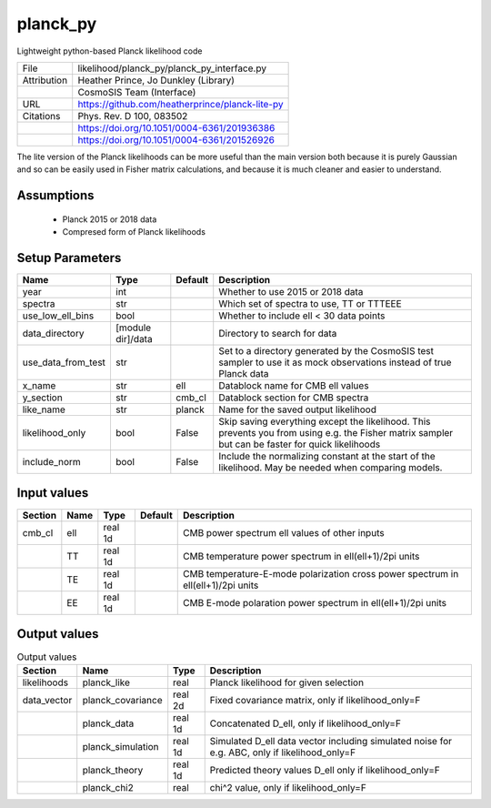 planck_py
================================================

Lightweight python-based Planck likelihood code

+-------------+-------------------------------------------------+
| File        | likelihood/planck_py/planck_py_interface.py     |
+-------------+-------------------------------------------------+
| Attribution | Heather Prince, Jo Dunkley (Library)            |
+-------------+-------------------------------------------------+
|             | CosmoSIS Team (Interface)                       |
+-------------+-------------------------------------------------+
| URL         | https://github.com/heatherprince/planck-lite-py |
+-------------+-------------------------------------------------+
| Citations   | Phys. Rev. D 100, 083502                        |
+-------------+-------------------------------------------------+
|             | https://doi.org/10.1051/0004-6361/201936386     |
+-------------+-------------------------------------------------+
|             | https://doi.org/10.1051/0004-6361/201526926     |
+-------------+-------------------------------------------------+

The lite version of the Planck likelihoods can be more useful than 
the main version both because it is purely Gaussian and so can be easily
used in Fisher matrix calculations, and because it is much cleaner and
easier to understand. 


Assumptions
-----------

 - Planck 2015 or 2018 data
 - Compresed form of Planck likelihoods



Setup Parameters
----------------

.. list-table::
   :header-rows: 1

   * - Name
     - Type
     - Default
     - Description

   * - year
     - int
     - 
     - Whether to use 2015 or 2018 data
   * - spectra
     - str
     - 
     - Which set of spectra to use, TT or TTTEEE
   * - use_low_ell_bins
     - bool
     - 
     - Whether to include ell < 30 data points
   * - data_directory
     - [module dir]/data
     - 
     - Directory to search for data
   * - use_data_from_test
     - str
     - 
     - Set to a directory generated by the CosmoSIS test sampler to use it as mock observations instead of true Planck data
   * - x_name
     - str
     - ell
     - Datablock name for CMB ell values
   * - y_section
     - str
     - cmb_cl
     - Datablock section for CMB spectra
   * - like_name
     - str
     - planck
     - Name for the saved output likelihood
   * - likelihood_only
     - bool
     - False
     - Skip saving everything except the likelihood.  This prevents you from using e.g. the Fisher matrix sampler but can be faster for quick likelihoods
   * - include_norm
     - bool
     - False
     - Include the normalizing constant at the start of the likelihood.  May be needed when comparing models.


Input values
----------------

.. list-table::
   :header-rows: 1

   * - Section
     - Name
     - Type
     - Default
     - Description

   * - cmb_cl
     - ell
     - real 1d
     - 
     - CMB power spectrum ell values of other inputs
   * - 
     - TT
     - real 1d
     - 
     - CMB temperature power spectrum in ell(ell+1)/2pi units
   * - 
     - TE
     - real 1d
     - 
     - CMB temperature-E-mode polarization cross power spectrum in ell(ell+1)/2pi units
   * - 
     - EE
     - real 1d
     - 
     - CMB E-mode polaration power spectrum in ell(ell+1)/2pi units


Output values
----------------


.. list-table:: Output values
   :header-rows: 1

   * - Section
     - Name
     - Type
     - Description

   * - likelihoods
     - planck_like
     - real
     - Planck likelihood for given selection
   * - data_vector
     - planck_covariance
     - real 2d
     - Fixed covariance matrix, only if likelihood_only=F
   * - 
     - planck_data
     - real 1d
     - Concatenated D_ell, only if likelihood_only=F
   * - 
     - planck_simulation
     - real 1d
     - Simulated D_ell data vector including simulated noise for e.g. ABC, only if likelihood_only=F
   * - 
     - planck_theory
     - real 1d
     - Predicted theory values D_ell only if likelihood_only=F
   * - 
     - planck_chi2
     - real
     - chi^2 value, only if likelihood_only=F


